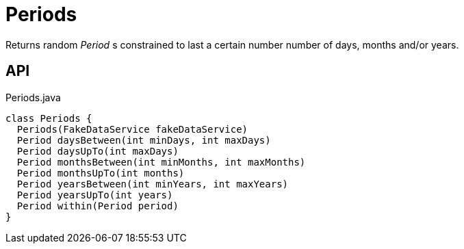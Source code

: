 = Periods
:Notice: Licensed to the Apache Software Foundation (ASF) under one or more contributor license agreements. See the NOTICE file distributed with this work for additional information regarding copyright ownership. The ASF licenses this file to you under the Apache License, Version 2.0 (the "License"); you may not use this file except in compliance with the License. You may obtain a copy of the License at. http://www.apache.org/licenses/LICENSE-2.0 . Unless required by applicable law or agreed to in writing, software distributed under the License is distributed on an "AS IS" BASIS, WITHOUT WARRANTIES OR  CONDITIONS OF ANY KIND, either express or implied. See the License for the specific language governing permissions and limitations under the License.

Returns random _Period_ s constrained to last a certain number number of days, months and/or years.

== API

[source,java]
.Periods.java
----
class Periods {
  Periods(FakeDataService fakeDataService)
  Period daysBetween(int minDays, int maxDays)
  Period daysUpTo(int maxDays)
  Period monthsBetween(int minMonths, int maxMonths)
  Period monthsUpTo(int months)
  Period yearsBetween(int minYears, int maxYears)
  Period yearsUpTo(int years)
  Period within(Period period)
}
----

